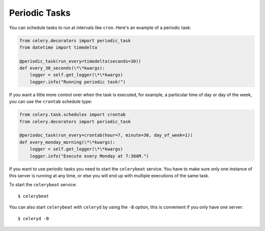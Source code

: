 ================
 Periodic Tasks
================

You can schedule tasks to run at intervals like ``cron``.
Here's an example of a periodic task:

.. code-block:: python

    from celery.decorators import periodic_task
    from datetime import timedelta

    @periodic_task(run_every=timedelta(seconds=30))
    def every_30_seconds(\*\*kwargs):
        logger = self.get_logger(\*\*kwargs)
        logger.info("Running periodic task!")

If you want a little more control over when the task is executed, for example,
a particular time of day or day of the week, you can use the ``crontab`` schedule
type:

.. code-block:: python

    from celery.task.schedules import crontab
    from celery.decorators import periodic_task

    @periodoc_task(run_every=crontab(hour=7, minute=30, day_of_week=1))
    def every_monday_morning(\*\*kwargs):
        logger = self.get_logger(\*\*kwargs)
        logger.info("Execute every Monday at 7:30AM.")

If you want to use periodic tasks you need to start the ``celerybeat``
service. You have to make sure only one instance of this server is running at
any time, or else you will end up with multiple executions of the same task.

To start the ``celerybeat`` service::

    $ celerybeat

You can also start ``celerybeat`` with ``celeryd`` by using the ``-B`` option,
this is convenient if you only have one server::

    $ celeryd -B
